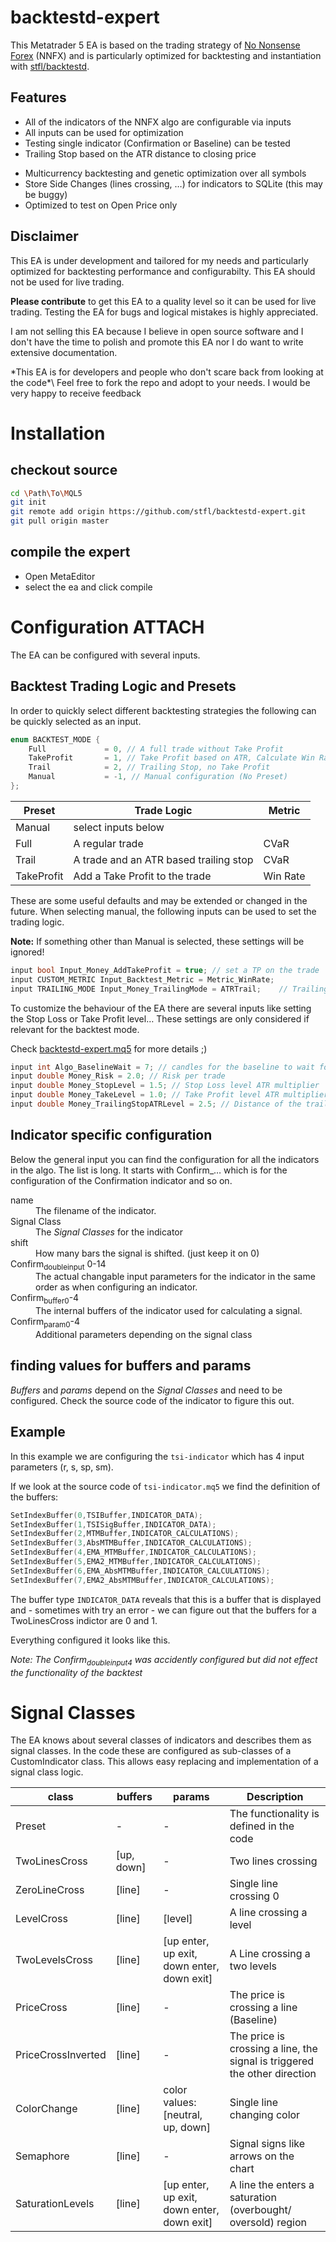 * backtestd-expert

This Metatrader 5 EA is based on the trading strategy of [[https://nononsenseforex.com/][No Nonsense Forex]] (NNFX) and is particularly optimized for backtesting and instantiation with [[https://github.com/stfl/backtestd][stfl/backtestd]].

** Features

- All of the indicators of the NNFX algo are configurable via inputs
- All inputs can be used for optimization
- Testing single indicator (Confirmation or Baseline) can be tested
- Trailing Stop based on the ATR distance to closing price
# - Calculate Conditional Value at Risk as Custom Max (good for external analysis)
- Multicurrency backtesting and genetic optimization over all symbols
- Store Side Changes (lines crossing, ...) for indicators to SQLite (this may be buggy)
- Optimized to test on Open Price only

** Disclaimer

This EA is under development and tailored for my needs and particularly optimized for backtesting performance and configurabilty. This EA should not be used for live trading.

*Please contribute* to get this EA to a quality level so it can be used for live trading.
Testing the EA for bugs and logical mistakes is highly appreciated.

I am not selling this EA because I believe in open source software and I don't have the time to polish and promote this EA nor I do want to write extensive documentation.

*This EA is for developers and people who don't scare back from looking at the code*\
Feel free to fork the repo and adopt to your needs. I would be very happy to receive feedback

* Installation
** checkout source

#+begin_src bash
cd \Path\To\MQL5
git init
git remote add origin https://github.com/stfl/backtestd-expert.git
git pull origin master
#+end_src

** compile the expert

- Open MetaEditor
- select the ea and click compile

* Configuration :ATTACH:
:PROPERTIES:
:ID:       f568e1ce-3bad-471d-b2a8-95ffc23bf052
:END:
The EA can be configured with several inputs.


** Backtest Trading Logic and Presets

In order to quickly select different backtesting strategies the following can be quickly selected as an input.

#+BEGIN_SRC cpp
enum BACKTEST_MODE {
    Full             = 0, // A full trade without Take Profit
    TakeProfit       = 1, // Take Profit based on ATR, Calculate Win Rate
    Trail            = 2, // Trailing Stop, no Take Profit
    Manual           = -1, // Manual configuration (No Preset)
};
#+END_SRC

| Preset     | Trade Logic                            | Metric   |
|------------+----------------------------------------+----------|
| Manual     | select inputs below                    |          |
| Full       | A regular trade                        | CVaR     |
| Trail      | A trade and an ATR based trailing stop | CVaR     |
| TakeProfit | Add a Take Profit to the trade         | Win Rate |

These are some useful defaults and may be extended or changed in the future.
When selecting manual, the following inputs can be used to set the trading logic.

*Note:* If something other than Manual is selected, these settings will be ignored!

#+BEGIN_SRC cpp
input bool Input_Money_AddTakeProfit = true; // set a TP on the trade
input CUSTOM_METRIC Input_Backtest_Metric = Metric_WinRate;
input TRAILING_MODE Input_Money_TrailingMode = ATRTrail;    // Trailing Stop Mode
#+END_SRC

To customize the behaviour of the EA there are several inputs like setting the Stop Loss or Take Profit level...
These settings are only considered if relevant for the backtest mode.

Check [[file:Experts/backtestd/backtestd-expert.mq5][backtestd-expert.mq5]] for more details ;)

#+BEGIN_SRC cpp
input int Algo_BaselineWait = 7; // candles for the baseline to wait for other indicators to catch up
input double Money_Risk = 2.0; // Risk per trade
input double Money_StopLevel = 1.5; // Stop Loss level ATR multiplier
input double Money_TakeLevel = 1.0; // Take Profit level ATR multiplier
input double Money_TrailingStopATRLevel = 2.5; // Distance of the trailing stop ATR multiplier
#+END_SRC

** Indicator specific configuration

Below the general input you can find the configuration for all the indicators in the algo. The list is long.
It starts with Confirm_... which is for the configuration of the Confirmation indicator and so on.

- name :: The filename of the indicator.
- Signal Class :: The [[Signal Classes]] for the indicator
- shift :: How many bars the signal is shifted. (just keep it on 0)
- Confirm_double_input 0-14 :: The actual changable input parameters for the indicator in the same order as when configuring an indicator.
- Confirm_buffer0-4 :: The internal buffers of the indicator used for calculating a signal.
- Confirm_param0-4 :: Additional parameters depending on the signal class

** finding values for buffers and params

/Buffers/ and /params/ depend on the [[Signal Classes]] and need to be configured. Check the source code of the indicator to figure this out.

** Example

In this example we are configuring the ~tsi-indicator~ which has 4 input parameters (r, s, sp, sm).
[[./doc/tsi_inputs.png]]

If we look at the source code of ~tsi-indicator.mq5~ we find the definition of the buffers:

#+BEGIN_SRC cpp
SetIndexBuffer(0,TSIBuffer,INDICATOR_DATA);
SetIndexBuffer(1,TSISigBuffer,INDICATOR_DATA);
SetIndexBuffer(2,MTMBuffer,INDICATOR_CALCULATIONS);
SetIndexBuffer(3,AbsMTMBuffer,INDICATOR_CALCULATIONS);
SetIndexBuffer(4,EMA_MTMBuffer,INDICATOR_CALCULATIONS);
SetIndexBuffer(5,EMA2_MTMBuffer,INDICATOR_CALCULATIONS);
SetIndexBuffer(6,EMA_AbsMTMBuffer,INDICATOR_CALCULATIONS);
SetIndexBuffer(7,EMA2_AbsMTMBuffer,INDICATOR_CALCULATIONS);
#+END_SRC

The buffer type ~INDICATOR_DATA~ reveals that this is a buffer that is displayed and - sometimes with try an error - we can figure out that the buffers for a TwoLinesCross indictor are 0 and 1.

Everything configured it looks like this.

[[./doc/EA_inputs2.png]]

/Note: The Confirm_double_input4 was accidently configured but did not effect the functionality of the backtest/

* Signal Classes

The EA knows about several classes of indicators and describes them as signal classes. In the code these are configured as sub-classes of a CustomIndicator class. This allows easy replacing and implementation of a signal class logic.


| class              | buffers          | params                                     | Description                                                                                                  |
|--------------------+------------------+--------------------------------------------+--------------------------------------------------------------------------------------------------------------|
| Preset             | -                | -                                          | The functionality is defined in the code                                                                     |
| TwoLinesCross      | [up, down]       | -                                          | Two lines crossing                                                                                           |
| ZeroLineCross      | [line]           | -                                          | Single line crossing 0                                                                                       |
| LevelCross         | [line]           | [level]                                    | A line crossing a level                                                                                      |
| TwoLevelsCross     | [line]           | [up enter, up exit, down enter, down exit] | A Line crossing a two levels                                                                                 |
| PriceCross         | [line]           | -                                          | The price is crossing a line (Baseline)                                                                      |
| PriceCrossInverted | [line]           | -                                          | The price is crossing a line, the signal is triggered the other direction                                    |
| ColorChange        | [line]           | color values: [neutral, up, down]          | Single line changing color                                                                                   |
| Semaphore          | [line]           | -                                          | Signal signs like arrows on the chart                                                                        |
| SaturationLevels   | [line]           | [up enter, up exit, down enter, down exit] | A line the enters a saturation (overbought/ oversold) region                                                 |
# | SaturationLines    | [line, up, down] |                                            | A line the enters a saturation (overbought/ oversold) region. The saturtion region is guarded by other lines |


# *Note:* there are more signal classes defined in the code but some of them don't work correctly. The onces in this table should work as expected. If you find a bug please report!

# ** TwoLinesCross
# ** ZeroLineCross
# ** LevelCross
# ** TwoLevelsCross
# ** PriceCross
# ** PriceCrossInverted
# ** ColorChange
# ** Semaphore
# ** SaturationLevels
# ** SaturationLines
